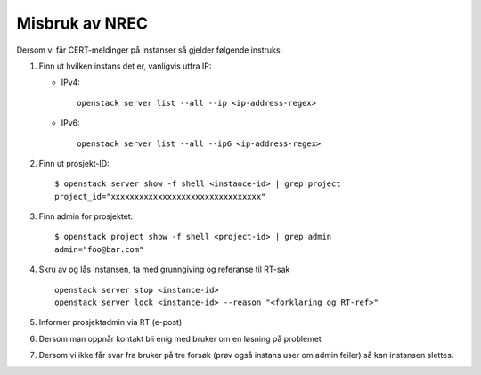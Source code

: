==================
Misbruk av NREC
==================

Dersom vi får CERT-meldinger på instanser så gjelder følgende
instruks:

#. Finn ut hvilken instans det er, vanligvis utfra IP:

   * IPv4::

       openstack server list --all --ip <ip-address-regex>

   * IPv6::

       openstack server list --all --ip6 <ip-address-regex>

#. Finn ut prosjekt-ID::

    $ openstack server show -f shell <instance-id> | grep project
    project_id="xxxxxxxxxxxxxxxxxxxxxxxxxxxxxxxx"

#. Finn admin for prosjektet::

    $ openstack project show -f shell <project-id> | grep admin
    admin="foo@bar.com"

#. Skru av og lås instansen, ta med grunngiving og referanse til RT-sak ::

    openstack server stop <instance-id> 
    openstack server lock <instance-id> --reason "<forklaring og RT-ref>"

#. Informer prosjektadmin via RT (e-post)

#. Dersom man oppnår kontakt bli enig med bruker om en løsning på
   problemet

#. Dersom vi ikke får svar fra bruker på tre forsøk (prøv også instans
   user om admin feiler) så kan instansen slettes.

